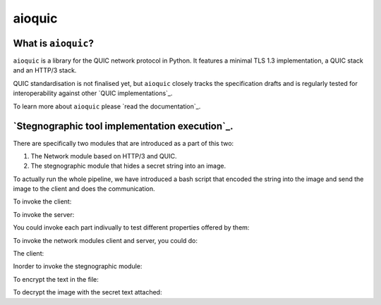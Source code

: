 aioquic
=======

|rtd| |pypi-v| |pypi-pyversions| |pypi-l| |tests| |codecov| |black|

.. |rtd| image:: https://readthedocs.org/projects/aioquic/badge/?version=latest
    :target: https://aioquic.readthedocs.io/

.. |pypi-v| image:: https://img.shields.io/pypi/v/aioquic.svg
    :target: https://pypi.python.org/pypi/aioquic

.. |pypi-pyversions| image:: https://img.shields.io/pypi/pyversions/aioquic.svg
    :target: https://pypi.python.org/pypi/aioquic

.. |pypi-l| image:: https://img.shields.io/pypi/l/aioquic.svg
    :target: https://pypi.python.org/pypi/aioquic

.. |tests| image:: https://github.com/aiortc/aioquic/workflows/tests/badge.svg
    :target: https://github.com/aiortc/aioquic/actions

.. |codecov| image:: https://img.shields.io/codecov/c/github/aiortc/aioquic.svg
    :target: https://codecov.io/gh/aiortc/aioquic

.. |black| image:: https://img.shields.io/badge/code%20style-black-000000.svg
    :target: https://github.com/python/black

What is ``aioquic``?
--------------------

``aioquic`` is a library for the QUIC network protocol in Python. It features
a minimal TLS 1.3 implementation, a QUIC stack and an HTTP/3 stack.

QUIC standardisation is not finalised yet, but ``aioquic`` closely tracks the
specification drafts and is regularly tested for interoperability against other
`QUIC implementations`_.

To learn more about ``aioquic`` please `read the documentation`_.


`Stegnographic tool implementation execution`_.
-----------------------------------------------

There are specifically two modules that are introduced as a part of this two:

1. The Network module based on HTTP/3 and QUIC.
2. The stegnographic module that hides a secret string into an image.


To actually run the whole pipeline, we have introduced a bash script that encoded the string into the image and send the image to the client and does the communication.

To invoke the client:

.. code-block:: console
   $ sh quic_stego.sh -E 0

To invoke the server:

.. code-block:: console
   $ bash quic_stego.sh -i resources/template.png -s resources/file.txt



You could invoke each part indivually to test different properties offered by them:

To invoke the network modules client and server, you could do:

The client:

.. code-block:: console
    $ python examples/http3_client.py --ca-certs tests/pycacert.pem https://localhost:4433/secret --output-dir=result_resources/

.. code-block:: console
   $ python examples/http3_server.py --certificate tests/ssl_cert.pem --private-key tests/ssl_key.pem -v

Inorder to invoke the stegnographic module:

To encrypt the text in the file:

.. code-block:: console
   $ python3 Stego.py -i resources/template.png -s resources/file.txt

To decrypt the image with the secret text attached:

.. code-block:: console
   $ python3 Stego.py -E -i result_resources/secretimage.png




